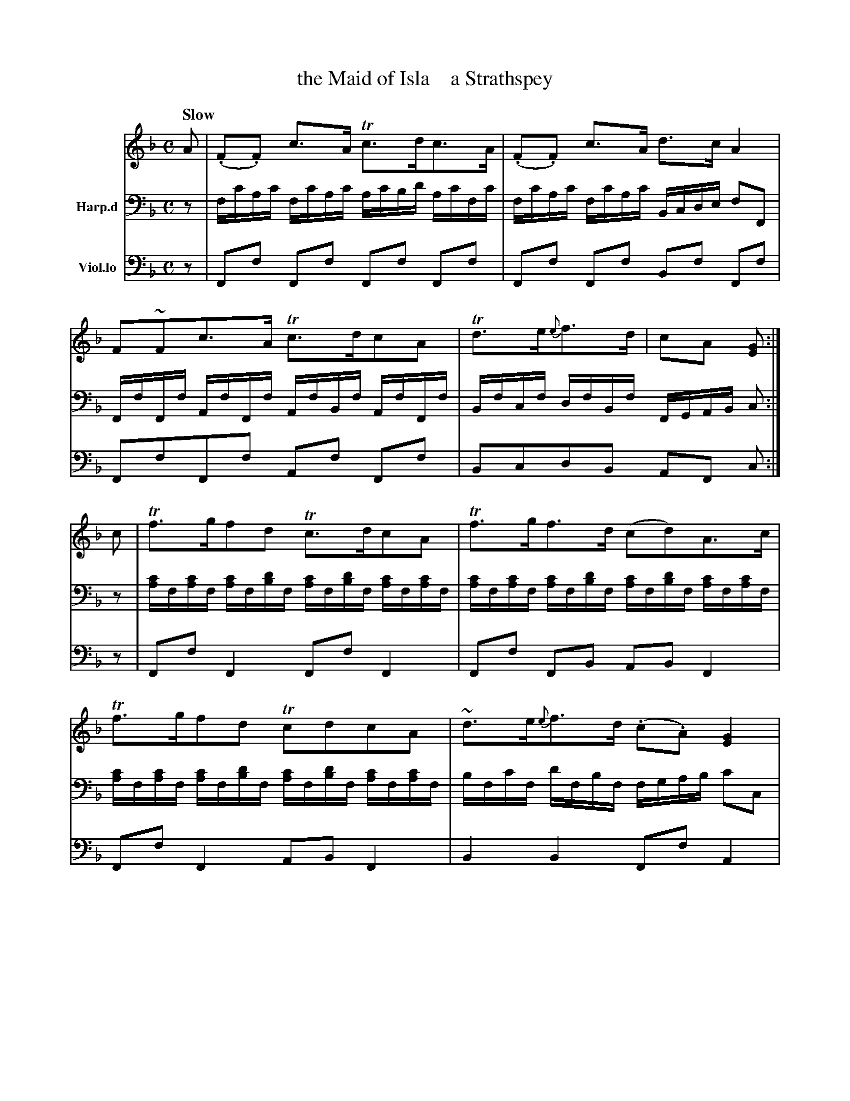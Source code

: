 X: 4202
T: the Maid of Isla    a Strathspey
%R: strathspey
B: Niel Gow & Sons "A Fourth Collection of Strathspey Reels, etc." v.4 p.20 #2 (and top 6 staves of p.21)
Z: 2022 John Chambers <jc:trillian.mit.edu>
M: C
L: 1/16
Q: "Slow"
K: F
% - - - - - - - - - -
V: 1 staves=2
A2 | (.F2.F2) c3A Tc3dc3A | (.F2.F2) c3A d3c A4 |\
F2~F2c3A Tc3dc2A2 | Td3e{e}f3d | c2A2 [G2E2] :|
c2 | Tf3gf2d2 Tc3dc2A2 | Tf3gf3d (c2d2)A3c |\
Tf3gf2d2 Tc2d2c2A2 | ~d3e{e}f3d (.c2.A2) [G4E4] |
Tf3g (gf)ed ~c3d (dc)(BA) | ~f3a (gf)(ed) c2a2A3c |\
~f3ad3f c3dHf3g | ("^dim."ag)(fe) ("dim."gf)(ed) "^dim."(dc)(BA) [G2E2] |]
% - - - - - - - - - -
% Voice 2 preserves the staff layout in the book.
V: 2 nm=Harp.d clef=bass middle=d
z2 |\
fc'ac' fc'ac' ac'bd' ac'fc' | fc'ac' fc'ac' Bcde f2F2 |\
FfFf AfFf AfBf AfFf | Bfcf dfBf FGAB c2 :|
z2 |\
[ac']f[ac']f [ac']f[bd']f [ac']f[bd']f [ac']f[ac']f | [ac']f[ac']f [ac']f[bd']f [ac']f[bd']f [ac']f[ac']f |\
[ac']f[ac']f [ac']f[bd']f [ac']f[bd']f [ac']f[ac']f | bfc'f d'fbf fgab c'2c2 |
[ac']f[ac']f [ac']f[bd']f [ac']f[bd']f [ac']f[ac']f | fac'f' e'd'c'b a4 f4 |\
AfAf BfBf AfBf AHf2z | f4 b4 fgab c'2 |]
% - - - - - - - - - -
% Voice 3 preserves the staff layout in the book.
V: 3 nm=Viol.lo clef=bass middle=d
z2 | F2f2 F2f2 F2f2 F2f2 | F2f2 F2f2 B2f2 F2f2 | F2f2F2f2 A2f2 F2f2 | B2c2d2B2 A2F2 c2 :|
z2 | F2f2 F4 F2f2 F4 | F2f2 F2B2 A2B2 F4 | F2f2 F4 A2B2 F4 | B4 B4 F2f2 A4 |
F2f2 F2B2 A2B2 F4 | F2f2 B4 f4 F4 | F4 B4 A2B2 HF4 | f4 B4 A2F2 [c2C2] |]
% - - - - - - - - - -
%%text I am indebted to Col. & Lady Charlote Campbell for this beautiful Tune.
